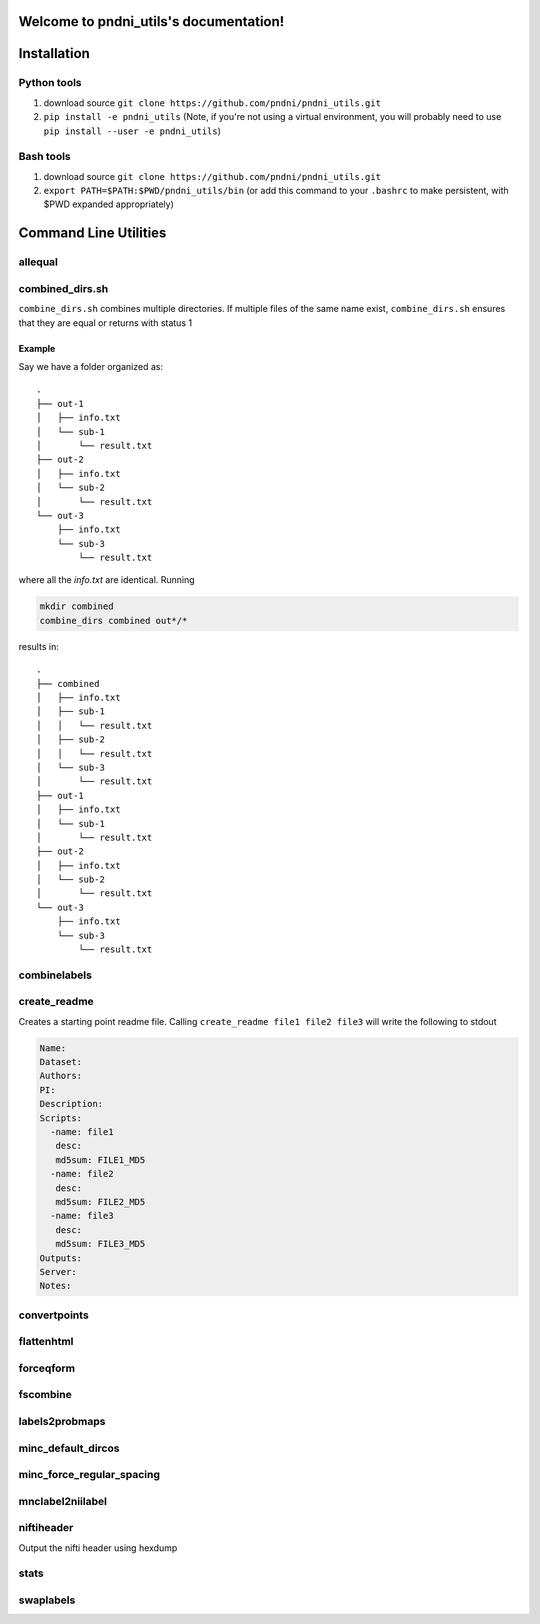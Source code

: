 .. pndni_utils documentation master file, created by
   sphinx-quickstart on Tue Aug 27 18:41:23 2019.
   You can adapt this file completely to your liking, but it should at least
   contain the root `toctree` directive.

***************************************
Welcome to pndni_utils's documentation!
***************************************

************
Installation
************

Python tools
============

#. download source ``git clone https://github.com/pndni/pndni_utils.git``
#. ``pip install -e pndni_utils`` (Note, if you're not using a virtual
   environment, you will probably need to use
   ``pip install --user -e pndni_utils``)
   
Bash tools
==========
#. download source ``git clone https://github.com/pndni/pndni_utils.git``
#. ``export PATH=$PATH:$PWD/pndni_utils/bin`` (or add this command to your ``.bashrc``
   to make persistent, with $PWD expanded appropriately)


**********************
Command Line Utilities
**********************

allequal
========

.. argparse::
   :prog: allequal
   :module: pndni.all_equal
   :func: get_parser


combined_dirs.sh
================

``combine_dirs.sh`` combines multiple directories. If multiple files of the same
name exist, ``combine_dirs.sh`` ensures that they are equal or returns with status 1

Example
-------

Say we have a folder organized as::

    .
    ├── out-1
    │   ├── info.txt
    │   └── sub-1
    │       └── result.txt
    ├── out-2
    │   ├── info.txt
    │   └── sub-2
    │       └── result.txt
    └── out-3
        ├── info.txt
        └── sub-3
            └── result.txt

where all the `info.txt` are identical.
Running

.. code-block:: bash

    mkdir combined
    combine_dirs combined out*/*

results in::

    .
    ├── combined
    │   ├── info.txt
    │   ├── sub-1
    │   │   └── result.txt
    │   ├── sub-2
    │   │   └── result.txt
    │   └── sub-3
    │       └── result.txt
    ├── out-1
    │   ├── info.txt
    │   └── sub-1
    │       └── result.txt
    ├── out-2
    │   ├── info.txt
    │   └── sub-2
    │       └── result.txt
    └── out-3
        ├── info.txt
        └── sub-3
            └── result.txt


combinelabels
=============

.. argparse::
   :prog: combinelabels
   :module: pndni.combinelabels
   :func: get_parser

create_readme
=============

Creates a starting point readme file. Calling ``create_readme file1 file2 file3`` will write the following to stdout

.. code-block:: yaml

    Name:
    Dataset:
    Authors:
    PI: 
    Description:
    Scripts:
      -name: file1
       desc:
       md5sum: FILE1_MD5
      -name: file2
       desc:
       md5sum: FILE2_MD5
      -name: file3
       desc:
       md5sum: FILE3_MD5
    Outputs:
    Server:
    Notes:



convertpoints
=============

.. argparse::
   :prog: convertpoints
   :module: pndni.convertpoints
   :func: get_parser
	  
flattenhtml
===========

.. argparse::
   :prog: flattenhtml
   :module: pndni.flattenhtml
   :func: get_parser


forceqform
==========
.. argparse::
   :prog: forceqform
   :module: pndni.forceqform
   :func: get_parser


fscombine
=============

.. argparse::
   :prog: fscombine
   :module: pndni.fscombine
   :func: get_parser


labels2probmaps
===============

.. argparse::
   :prog: labels2probmaps
   :module: pndni.labels2probmaps
   :func: get_parser


minc_default_dircos
===================

.. argparse::
   :prog: minc_default_dircos
   :module: pndni.minc_default_dircos
   :func: get_parser


minc_force_regular_spacing
==========================

.. argparse::
   :prog: minc_force_regular_spacing
   :module: pndni.minc_force_regular_spacing
   :func: get_parser


mnclabel2niilabel
=================

.. argparse::
   :prog: mnclabel2niilabel
   :module: pndni.mnclabel2niilabel
   :func: get_parser


niftiheader
===========

Output the nifti header using hexdump


stats
=====

.. argparse::
   :prog: stats
   :module: pndni.stats
   :func: get_parser

	  
swaplabels
=============

.. argparse::
   :prog: swaplabels
   :module: pndni.swaplabels
   :func: get_parser
